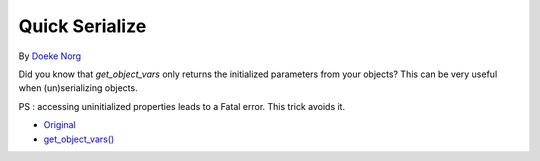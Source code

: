 .. _quick-serialize:

Quick Serialize
---------------

	.. meta::
		:description lang=en:
			Quick Serialize: Did you know that `get_object_vars` only returns the initialized parameters from your objects.

By `Doeke Norg <https://twitter.com/doekenorg>`_

Did you know that `get_object_vars` only returns the initialized parameters from your objects? This can be very useful when (un)serializing objects.

PS : accessing uninitialized properties leads to a Fatal error. This trick avoids it.

.. image:: ../images/quick_serialize.png

* `Original <https://twitter.com/doekenorg/status/1706624773646594134>`_
* `get_object_vars() <https://www.php.net/get_object_vars>`_


